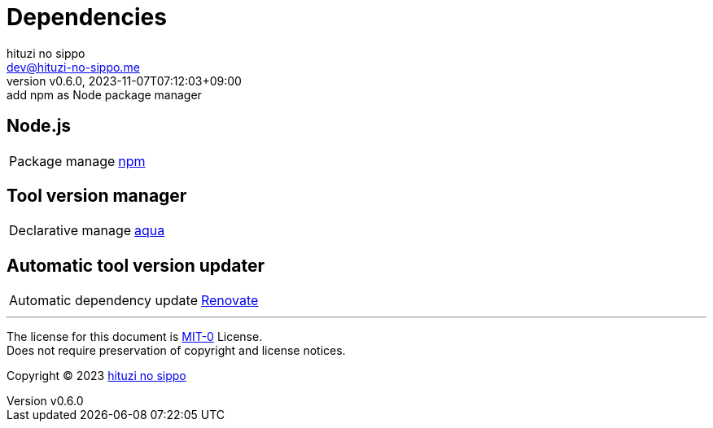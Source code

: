 = Dependencies
:author: hituzi no sippo
:email: dev@hituzi-no-sippo.me
:revnumber: v0.6.0
:revdate: 2023-11-07T07:12:03+09:00
:revremark: add npm as Node package manager
:copyright: Copyright (C) 2023 {author}

// tag::body[]

// tag::main[]

== Node.js

:npm_link: link:https://www.npmjs.com[npm^]
[horizontal]
Package manage:: {npm_link}

== Tool version manager

:aqua_link: link:https://aquaproj.github.io[aqua^]
[horizontal]
Declarative manage:: {aqua_link}

== Automatic tool version updater

:renovate_link: link:https://docs.renovatebot.com[Renovate^]
[horizontal]
Automatic dependency update:: {renovate_link}

// end::main[]

// end::body[]

'''

The license for this document is link:https://choosealicense.com/licenses/mit-0/[
MIT-0^] License. +
Does not require preservation of copyright and license notices.

:author_link: link:https://github.com/hituzi-no-sippo[{author}^]
Copyright (C) 2023 {author_link}

